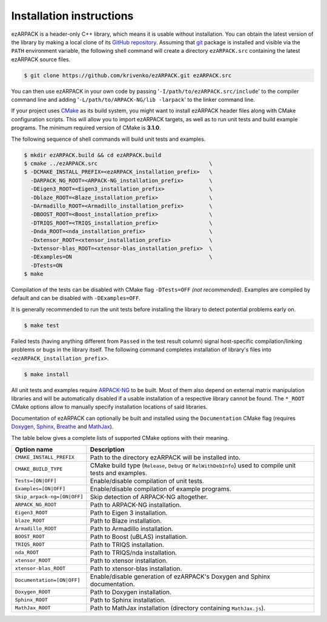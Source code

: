 .. _installation:

Installation instructions
=========================

ezARPACK is a header-only C++ library, which means it is usable without
installation. You can obtain the latest version of the library by making a local
clone of its `GitHub repository <https://github.com/krivenko/ezARPACK>`_.
Assuming that `git <https://git-scm.com/>`_ package is installed and visible via
the ``PATH`` environment variable, the following shell command will create a
directory ``ezARPACK.src`` containing the latest ezARPACK source files.

.. code-block:: shell

    $ git clone https://github.com/krivenko/ezARPACK.git ezARPACK.src

You can then use ezARPACK in your own code by passing
'``-I/path/to/ezARPACK.src/include``' to the compiler command line and adding
'``-L/path/to/ARPACK-NG/lib -larpack``' to the linker command line.

If your project uses `CMake <https://cmake.org/download/>`_ as its build system,
you might want to install ezARPACK header files along with CMake configuration
scripts. This will allow you to import ezARPACK targets, as well as to run unit
tests and build example programs. The minimum required version of CMake is
**3.1.0**.

The following sequence of shell commands will build unit tests and examples.

.. code-block:: shell

    $ mkdir ezARPACK.build && cd ezARPACK.build
    $ cmake ../ezARPACK.src                                   \
    $ -DCMAKE_INSTALL_PREFIX=<ezARPACK_installation_prefix>   \
      -DARPACK_NG_ROOT=<ARPACK-NG_installation_prefix>        \
      -DEigen3_ROOT=<Eigen3_installation_prefix>              \
      -Dblaze_ROOT=<Blaze_installation_prefix>                \
      -DArmadillo_ROOT=<Armadillo_installation_prefix>        \
      -DBOOST_ROOT=<Boost_installation_prefix>                \
      -DTRIQS_ROOT=<TRIQS_installation_prefix>                \
      -Dnda_ROOT=<nda_installation_prefix>                    \
      -Dxtensor_ROOT=<xtensor_installation_prefix>            \
      -Dxtensor-blas_ROOT=<xtensor-blas_installation_prefix>  \
      -DExamples=ON                                           \
      -DTests=ON
    $ make

Compilation of the tests can be disabled with CMake flag ``-DTests=OFF``
*(not recommended)*. Examples are compiled by default and can be disabled
with ``-DExamples=OFF``.

It is generally recommended to run the unit tests before installing the library
to detect potential problems early on.

.. code-block:: shell

    $ make test

Failed tests (having anything different from ``Passed`` in the test result
column) signal host-specific compilation/linking problems or bugs in the library
itself. The following command completes installation of library's files into
``<ezARPACK_installation_prefix>``.

.. code-block:: shell

    $ make install

All unit tests and examples require
`ARPACK-NG <https://github.com/opencollab/arpack-ng>`_ to be built. Most of them
also depend on external matrix manipulation libraries and will be automatically
disabled if a usable installation of a respective library cannot be found.
The ``*_ROOT`` CMake options allow to manually specify installation locations of
said libraries.

Documentation of ezARPACK can optionally be built and installed using the
``Documentation`` CMake flag (requires `Doxygen <https://www.doxygen.nl/>`_,
`Sphinx <https://www.sphinx-doc.org>`_,
`Breathe <https://breathe.readthedocs.io>`_ and
`MathJax <https://www.mathjax.org/>`_).

The table below gives a complete lists of supported CMake options with their
meaning.

+-----------------------------+------------------------------------------------+
| Option name                 | Description                                    |
+=============================+================================================+
| ``CMAKE_INSTALL_PREFIX``    | Path to the directory ezARPACK will be         |
|                             | installed into.                                |
+-----------------------------+------------------------------------------------+
| ``CMAKE_BUILD_TYPE``        | CMake build type (``Release``, ``Debug`` or    |
|                             | ``RelWithDebInfo``) used to compile unit tests |
|                             | and examples.                                  |
+-----------------------------+------------------------------------------------+
| ``Tests=[ON|OFF]``          | Enable/disable compilation of unit tests.      |
+-----------------------------+------------------------------------------------+
| ``Examples=[ON|OFF]``       | Enable/disable compilation of example          |
|                             | programs.                                      |
+-----------------------------+------------------------------------------------+
| ``Skip_arpack-ng=[ON|OFF]`` | Skip detection of ARPACK-NG altogether.        |
+-----------------------------+------------------------------------------------+
| ``ARPACK_NG_ROOT``          | Path to ARPACK-NG installation.                |
+-----------------------------+------------------------------------------------+
| ``Eigen3_ROOT``             | Path to Eigen 3 installation.                  |
+-----------------------------+------------------------------------------------+
| ``blaze_ROOT``              | Path to Blaze installation.                    |
+-----------------------------+------------------------------------------------+
| ``Armadillo_ROOT``          | Path to Armadillo installation.                |
+-----------------------------+------------------------------------------------+
| ``BOOST_ROOT``              | Path to Boost (uBLAS) installation.            |
+-----------------------------+------------------------------------------------+
| ``TRIQS_ROOT``              | Path to TRIQS installation.                    |
+-----------------------------+------------------------------------------------+
| ``nda_ROOT``                | Path to TRIQS/nda installation.                |
+-----------------------------+------------------------------------------------+
| ``xtensor_ROOT``            | Path to xtensor installation.                  |
+-----------------------------+------------------------------------------------+
| ``xtensor-blas_ROOT``       | Path to xtensor-blas installation.             |
+-----------------------------+------------------------------------------------+
| ``Documentation=[ON|OFF]``  | Enable/disable generation of ezARPACK's        |
|                             | Doxygen and Sphinx documentation.              |
+-----------------------------+------------------------------------------------+
| ``Doxygen_ROOT``            | Path to Doxygen installation.                  |
+-----------------------------+------------------------------------------------+
| ``Sphinx_ROOT``             | Path to Sphinx installation.                   |
+-----------------------------+------------------------------------------------+
| ``MathJax_ROOT``            | Path to MathJax installation (directory        |
|                             | containing ``MathJax.js``).                    |
+-----------------------------+------------------------------------------------+
